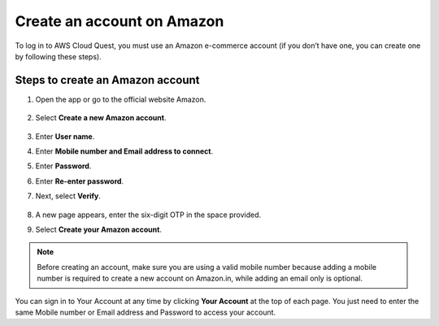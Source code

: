 .. _create_amazon_account:

Create an account on Amazon
===========================

To log in to AWS Cloud Quest, you must use an Amazon e-commerce account (if you don’t have one, you can create one by following these steps).

Steps to create an Amazon account
---------------------------------

#. Open the app or go to the official website Amazon.

   .. figure:: ../images/create_account_1.png
      :alt: Create Amazon Account

#. Select **Create a new Amazon account**.

   .. figure:: ../images/create_account_2.png
      :alt: Create Amazon Account

#. Enter **User name**.
#. Enter **Mobile number and Email address to connect**.
#. Enter **Password**.
#. Enter **Re-enter password**.
#. Next, select **Verify**.

   .. figure:: ../images/create_account_3.png
      :alt: Create Amazon Account

#. A new page appears, enter the six-digit OTP in the space provided.
#. Select **Create your Amazon account**.

   .. figure:: ../images/create_account_4.png
      :alt: Create Amazon Account

.. note::

   Before creating an account, make sure you are using a valid mobile number because adding a mobile number is required to create a new account on Amazon.in, while adding an email only is optional.

You can sign in to Your Account at any time by clicking **Your Account** at the top of each page. You just need to enter the same Mobile number or Email address and Password to access your account.
